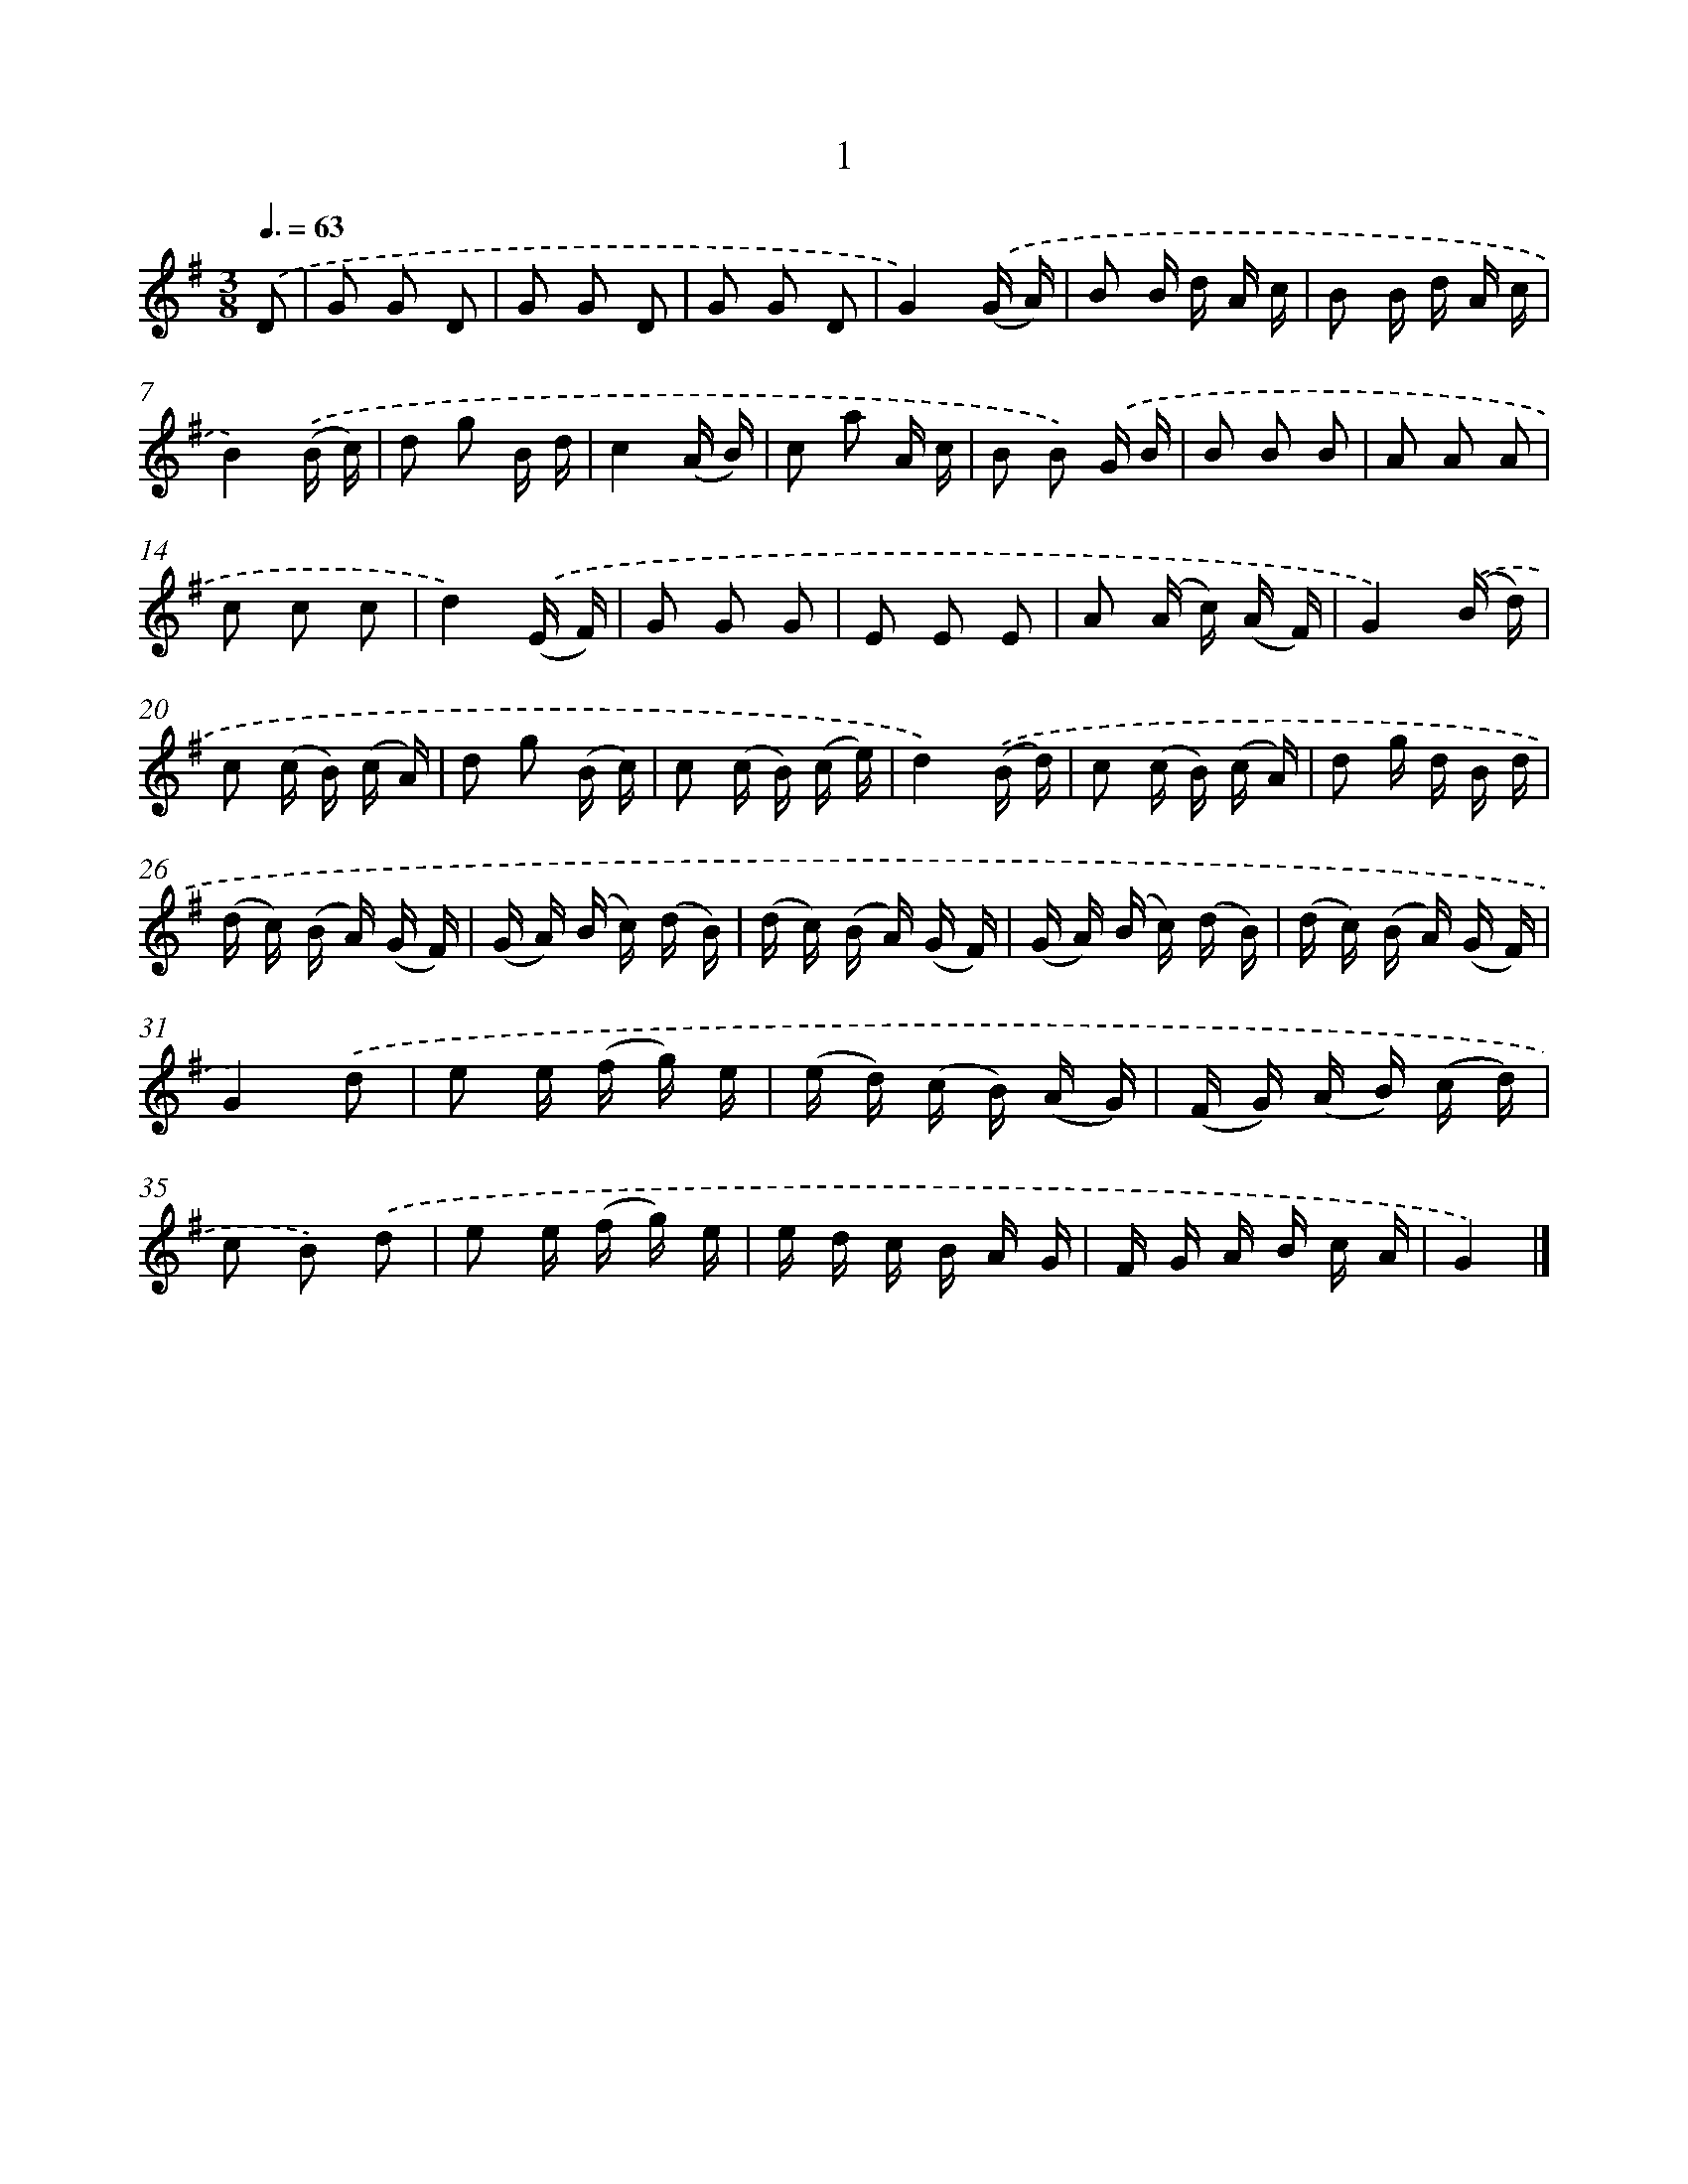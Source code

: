 X: 5683
T: 1
%%abc-version 2.0
%%abcx-abcm2ps-target-version 5.9.1 (29 Sep 2008)
%%abc-creator hum2abc beta
%%abcx-conversion-date 2018/11/01 14:36:20
%%humdrum-veritas 4009433802
%%humdrum-veritas-data 975942688
%%continueall 1
%%barnumbers 0
L: 1/16
M: 3/8
Q: 3/8=63
K: G clef=treble
.('D2 [I:setbarnb 1]|
G2 G2 D2 |
G2 G2 D2 |
G2 G2 D2 |
G4).('(G A) |
B2 B d A c |
B2 B d A c |
B4).('(B c) |
d2 g2 B d |
c4(A B) |
c2 a2 A c |
B2 B2) .('G B |
B2 B2 B2 |
A2 A2 A2 |
c2 c2 c2 |
d4).('(E F) |
G2 G2 G2 |
E2 E2 E2 |
A2 (A c) (A F) |
G4).('(B d) |
c2 (c B) (c A) |
d2 g2 (B c) |
c2 (c B) (c e) |
d4).('(B d) |
c2 (c B) (c A) |
d2 g d B d |
(d c) (B A) (G F) |
(G A) (B c) (d B) |
(d c) (B A) (G F) |
(G A) (B c) (d B) |
(d c) (B A) (G F) |
G4).('d2 |
e2 e (f g) e |
(e d) (c B) (A G) |
(F G) (A B) (c d) |
c2 B2) .('d2 |
e2 e (f g) e |
e d c B A G |
F G A B c A |
G4) |]
